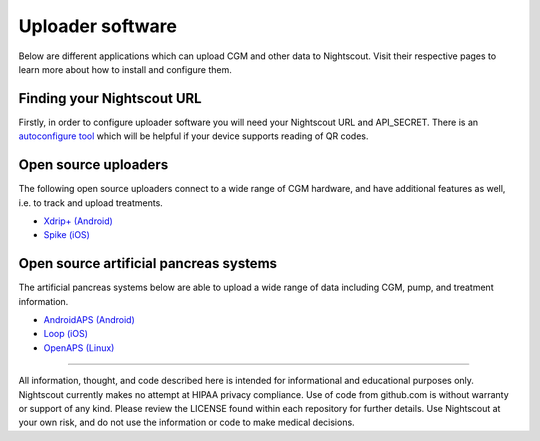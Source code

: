 Uploader software
=================

Below are different applications which can upload CGM and other data to Nightscout. Visit their respective pages to learn more about how to install and configure them.

Finding your Nightscout URL
---------------------------

Firstly, in order to configure uploader software you will need your Nightscout URL and API_SECRET. There is an `autoconfigure tool <https://nightscout.github.io/pages/configure/>`_ which will be helpful if your device supports reading of QR codes.

.. image:: ../Images/configureuploader.jpg
	:width: 400 px
	:alt: autoconfigure tool
	:align: center

Open source uploaders
---------------------

The following open source uploaders connect to a wide range of CGM hardware, and have additional features as well, i.e. to track and upload treatments.

- `Xdrip+ (Android) <https://jamorham.github.io/#xdrip-plus>`_
- `Spike (iOS) <https://spike-app.com/>`_

Open source artificial pancreas systems
---------------------------------------

The artificial pancreas systems below are able to upload a wide range of data including CGM, pump, and treatment information.

- `AndroidAPS (Android) <https://androidaps.readthedocs.io/en/latest/EN/>`_
- `Loop (iOS) <https://loopkit.github.io/loopdocs/>`_
- `OpenAPS (Linux) <https://openaps.readthedocs.io/en/latest/>`_

----------

All information, thought, and code described here is intended for informational and educational purposes only. Nightscout currently makes no attempt at HIPAA privacy compliance. Use of code from github.com is without warranty or support of any kind. Please review the LICENSE found within each repository for further details. Use Nightscout at your own risk, and do not use the information or code to make medical decisions.